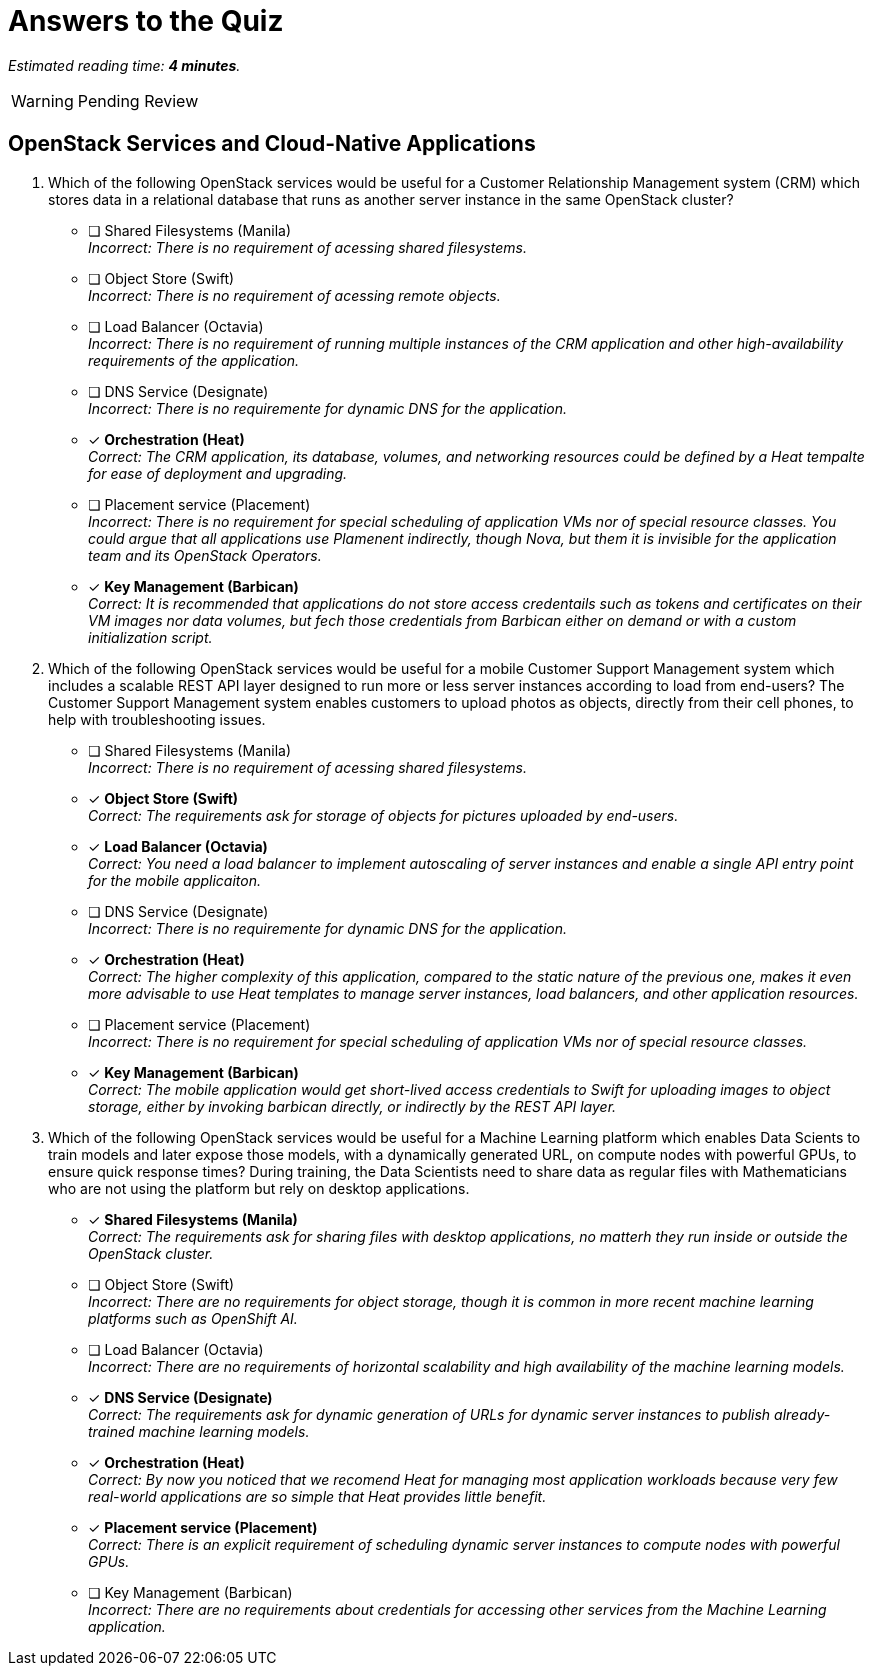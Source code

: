 :time_estimate: 4

= Answers to the Quiz

_Estimated reading time: *{time_estimate} minutes*._

WARNING: Pending Review

== OpenStack Services and Cloud-Native Applications

1. Which of the following OpenStack services would be useful for a Customer Relationship Management system (CRM) which stores data in a relational database that runs as another server instance in the same OpenStack cluster?

* [ ] Shared Filesystems (Manila) +
_Incorrect: There is no requirement of acessing shared filesystems._

* [ ] Object Store (Swift) +
_Incorrect: There is no requirement of acessing remote objects._

* [ ] Load Balancer (Octavia) +
_Incorrect: There is no requirement of running multiple instances of the CRM application and other high-availability requirements of the application._

* [ ] DNS Service (Designate) +
_Incorrect: There is no requiremente for dynamic DNS for the application._

* [x] *Orchestration (Heat)* +
_Correct: The CRM application, its database, volumes, and networking resources could be defined by a Heat tempalte for ease of deployment and upgrading._

* [ ] Placement service (Placement) +
_Incorrect: There is no requirement for special scheduling of application VMs nor of special resource classes. You could argue that all applications use Plamenent indirectly, though Nova, but them it is invisible for the application team and its OpenStack Operators._

* [x] *Key Management (Barbican)* +
_Correct: It is recommended that applications do not store access credentails such as tokens and certificates on their VM images nor data volumes, but fech those credentials from Barbican either on demand or with a custom initialization script._

2. Which of the following OpenStack services would be useful for a mobile Customer Support Management system which includes a scalable REST API layer designed to run more or less server instances according to load from end-users? The Customer Support Management system enables customers to upload photos as objects, directly from their cell phones, to help with troubleshooting issues.

* [ ] Shared Filesystems (Manila) +
_Incorrect: There is no requirement of acessing shared filesystems._

* [x] *Object Store (Swift)* +
_Correct: The requirements ask for storage of objects for pictures uploaded by end-users._

* [x] *Load Balancer (Octavia)* +
_Correct: You need a load balancer to implement autoscaling of server instances and enable a single API entry point for the mobile applicaiton._

* [ ] DNS Service (Designate) +
_Incorrect: There is no requiremente for dynamic DNS for the application._

* [x] *Orchestration (Heat)* +
_Correct: The higher complexity of this application, compared to the static nature of the previous one, makes it even more advisable to use Heat templates to manage server instances, load balancers, and other application resources._

* [ ] Placement service (Placement) +
_Incorrect: There is no requirement for special scheduling of application VMs nor of special resource classes._

* [x] *Key Management (Barbican)* +
_Correct: The mobile application would get short-lived access credentials to Swift for uploading images to object storage, either by invoking barbican directly, or indirectly by the REST API layer._

3. Which of the following OpenStack services would be useful for a Machine Learning platform which enables Data Scients to train models and later expose those models, with a dynamically generated URL, on compute nodes with powerful GPUs, to ensure quick response times? During training, the Data Scientists need to share data as regular files with Mathematicians who are not using the platform but rely on desktop applications.

* [x] *Shared Filesystems (Manila)* +
_Correct: The requirements ask for sharing files with desktop applications, no matterh they run inside or outside the OpenStack cluster._

* [ ] Object Store (Swift) +
_Incorrect: There are no requirements for object storage, though it is common in more recent machine learning platforms such as OpenShift AI._

* [ ] Load Balancer (Octavia) +
_Incorrect: There are no requirements of horizontal scalability and high availability of the machine learning models._

* [x] *DNS Service (Designate)* +
_Correct: The requirements ask for dynamic generation of URLs for dynamic server instances to publish already-trained machine learning models._

* [x] *Orchestration (Heat)* +
_Correct: By now you noticed that we recomend Heat for managing most application workloads because very few real-world applications are so simple that Heat provides little benefit._

* [x] *Placement service (Placement)* +
_Correct: There is an explicit requirement of scheduling dynamic server instances to compute nodes with powerful GPUs._

* [ ] Key Management (Barbican) +
_Incorrect: There are no requirements about credentials for accessing other services from the Machine Learning application._
